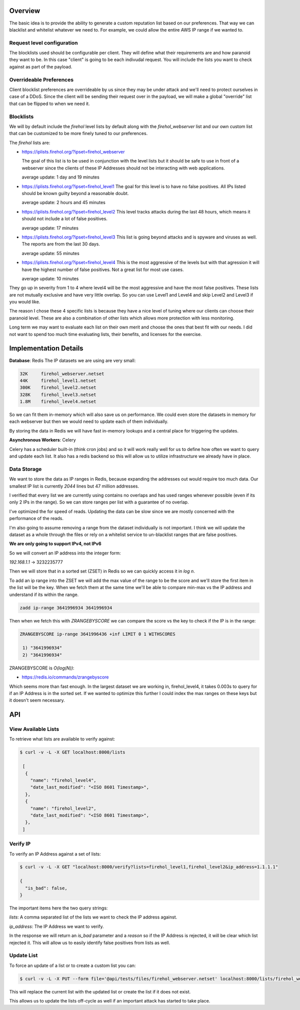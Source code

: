 Overview
---------
The basic idea is to provide the ability to generate a custom reputation list
based on our preferences. That way we can blacklist and whitelist whatever
we need to. For example, we could allow the entire AWS IP range if we wanted
to.

Request level configuration
~~~~~~~~~~~~~~~~~~~~~~~~~~~
The blocklists used should be configurable per client. They will define what
their requirements are and how paranoid they want to be. In this case "client"
is going to be each indivudal request. You will include the lists you want to
check against as part of the payload.

Overrideable Preferences
~~~~~~~~~~~~~~~~~~~~~~~~
Client blocklist preferences are overrideable by us since they may
be under attack and we'll need to protect ourselves in case of a DDoS. Since
the client will be sending their request over in the payload, we will
make a global "override" list that can be flipped to when we need it.

Blocklists
~~~~~~~~~~
We will by default include the `firehol` level lists by default along with
the `firehol_webserver` list and our own custom list that can be customized
to be more finely tuned to our preferences.

The `firehol` lists are:

- https://iplists.firehol.org/?ipset=firehol_webserver

  The goal of this list is to be used in conjunction with the level lists
  but it should be safe to use in front of a webserver since the clients
  of these IP Addresses should not be interacting with web applications.

  average update: 1 day and 19 minutes

- https://iplists.firehol.org/?ipset=firehol_level1
  The goal for this level is to have no false positives. All IPs listed
  should be known guilty beyond a reasonable doubt.

  average update: 2 hours and 45 minutes

- https://iplists.firehol.org/?ipset=firehol_level2
  This level tracks attacks during the last 48 hours, which means it
  should not include a lot of false positives.

  average update: 17 minutes

- https://iplists.firehol.org/?ipset=firehol_level3
  This list is going beyond attacks and is spyware and viruses as well.
  The reports are from the last 30 days.

  average update: 55 minutes

- https://iplists.firehol.org/?ipset=firehol_level4
  This is the most aggressive of the levels but with that agression it
  will have the highest number of false positives. Not a great list for
  most use cases.

  average update: 10 minutes

They go up in severity from 1 to 4 where level4 will be the most aggressive
and have the most false positives.  These lists are not mutually exclusive
and have very little overlap.  So you can use Level1 and Level4 and skip
Level2 and Level3 if you would like.

The reason I chose these 4 specific lists is because they have a nice level
of tuning where our clients can choose their paranoid level. These are also
a combination of other lists which allows more protection with less monitoring.

Long term we may want to evaluate each list on their own merit and choose
the ones that best fit with our needs.  I did not want to spend too much
time evaluating lists, their benefits, and licenses for the exercise.

Implementation Details
----------------------
**Database**: Redis
The IP datasets we are using are very small:

.. sourcecode:: bash

  32K     firehol_webserver.netset
  44K     firehol_level1.netset
  300K    firehol_level2.netset
  328K    firehol_level3.netset
  1.8M    firehol_level4.netset

So we can fit them in-memory which will also save us on performance.  We could
even store the datasets in memory for each webserver but then we would need to
update each of them individually.

By storing the data in Redis we will have fast in-memory lookups and a central
place for triggering the updates.

**Asynchronous Workers**: Celery

Celery has a scheduler built-in (think cron jobs) and so it will work really
well for us to define how often we want to query and update each list. It also
has a redis backend so this will allow us to utilize infrastructure we already
have in place.

Data Storage
~~~~~~~~~~~~
We want to store the data as IP ranges in Redis, because expanding the
addresses out would require too much data. Our smallest IP list is currently
*2044* lines but 47 million addresses.

I verified that every list we are currently using contains no overlaps and has
used ranges whenever possible (even if its only 2 IPs in the range).  So we can
store ranges per list with a guarantee of no overlap.

I've optimized the for speed of reads.  Updating the data can be slow since we
are mostly concerned with the performance of the reads.

I'm also going to assume removing a range from the dataset individually is
not important. I think we will update the dataset as a whole through the files
or rely on a whitelist service to un-blacklist ranges that are false positives.

**We are only going to support IPv4, not IPv6**

So we will convert an IP address into the integer form:

*192.168.1.1* -> 3232235777

Then we will store that in a sorted set (ZSET) in Redis so we can quickly access
it in *log n*.


To add an ip range into the ZSET we will add the max value of the range to be the
score and we'll store the first item in the list will be the key.  When we fetch
them at the same time we'll be able to compare min-max vs the IP address and
understand if its within the range.

.. sourcecode:: bash

  zadd ip-range 3641996934 3641996934

Then when we fetch this with *ZRANGEBYSCORE* we can compare the score
vs the key to check if the IP is in the range:

.. sourcecode:: bash

   ZRANGEBYSCORE ip-range 3641996436 +inf LIMIT 0 1 WITHSCORES

    1) "3641996934"
    2) "3641996934"

ZRANGEBYSCORE is *O(log(N))*:

- https://redis.io/commands/zrangebyscore

Which seems more than fast enough.  In the largest dataset we are working in,
firehol_level4, it takes 0.003s to query for if an IP Address is in the sorted
set.  If we wanted to optimize this further I could index the max ranges on
these keys but it doesn't seem necessary.

API
---

View Available Lists
~~~~~~~~~~~~~~~~~~~~
To retrieve what lists are available to verify against:

.. sourcecode:: bash
   
  $ curl -v -L -X GET localhost:8000/lists

   [
    {
      "name": "firehol_level4",
      "date_last_modified": "<ISO 8601 Timestamp>",
    },
    {
      "name": "firehol_level2",
      "date_last_modified": "<ISO 8601 Timestamp>",
    },
   ]

Verify IP
~~~~~~~~~
To verify an IP Address against a set of lists:

.. sourcecode:: bash
   
  $ curl -v -L -X GET "localhost:8000/verify?lists=firehol_level1,firehol_level2&ip_address=1.1.1.1"

  {
    "is_bad": false,
  }

The important items here the two query strings:

*lists*: A comma separated list of the lists we want to check the IP address
against.

*ip_address*: The IP Address we want to verify.

In the response we will return an `is_bad` parameter and a `reason` so if the
IP Address is rejected, it will be clear which list rejected it.  This will
allow us to easily identify false positives from lists as well.

Update List
~~~~~~~~~~~
To force an update of a list or to create a custom list you can:

.. sourcecode:: bash

   $ curl -v -L -X PUT --form file='@api/tests/files/firehol_webserver.netset' localhost:8000/lists/firehol_webserver

This will replace the current list with the updated list or create the list if
it does not exist.

This allows us to update the lists off-cycle as well if an important attack has
started to take place.